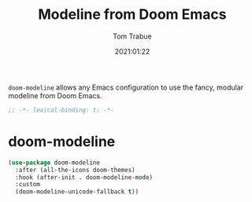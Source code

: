 #+title:    Modeline from Doom Emacs
#+author:   Tom Trabue
#+email:    tom.trabue@gmail.com
#+date:     2021:01:22
#+property: header-args:emacs-lisp :lexical t
#+tags:

=doom-modeline= allows any Emacs configuration to use the fancy, modular
modeline from Doom Emacs.

#+begin_src emacs-lisp :tangle yes
;; -*- lexical-binding: t; -*-

#+end_src

* doom-modeline

#+begin_src emacs-lisp :tangle yes
  (use-package doom-modeline
    :after (all-the-icons doom-themes)
    :hook (after-init . doom-modeline-mode)
    :custom
    (doom-modeline-unicode-fallback t))
#+end_src
